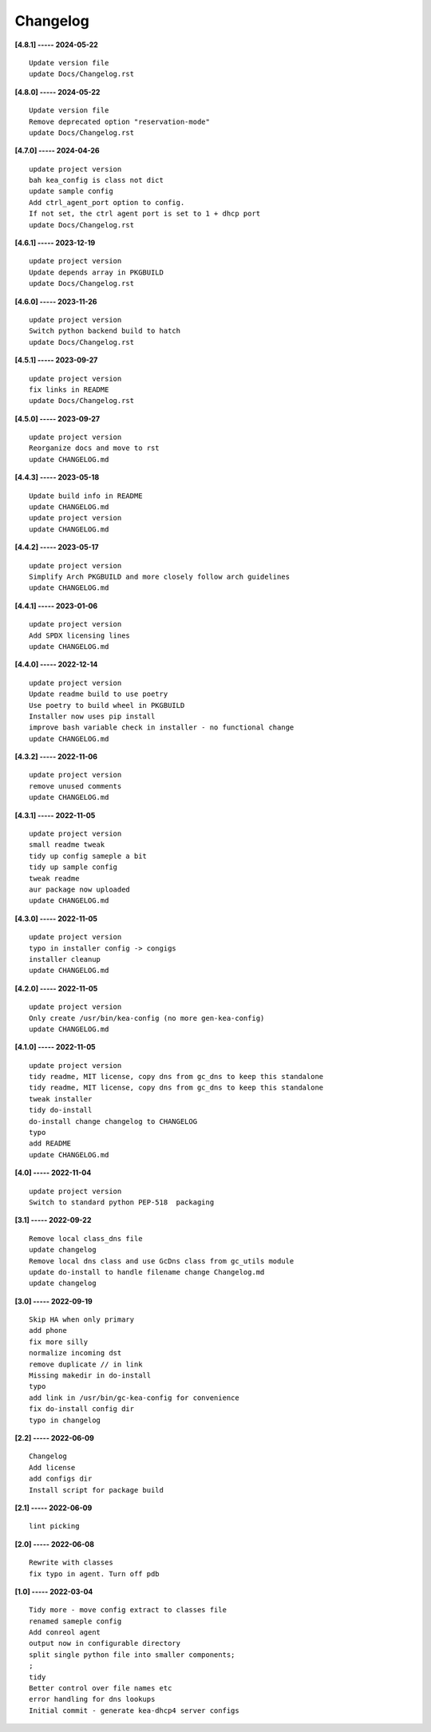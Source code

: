 Changelog
=========

**[4.8.1] ----- 2024-05-22** ::

	    Update version file
	    update Docs/Changelog.rst


**[4.8.0] ----- 2024-05-22** ::

	    Update version file
	    Remove deprecated option "reservation-mode"
	    update Docs/Changelog.rst


**[4.7.0] ----- 2024-04-26** ::

	    update project version
	    bah kea_config is class not dict
	    update sample config
	    Add ctrl_agent_port option to config.
	    If not set, the ctrl agent port is set to 1 + dhcp port
	    update Docs/Changelog.rst


**[4.6.1] ----- 2023-12-19** ::

	    update project version
	    Update depends array in PKGBUILD
	    update Docs/Changelog.rst


**[4.6.0] ----- 2023-11-26** ::

	    update project version
	    Switch python backend build to hatch
	    update Docs/Changelog.rst


**[4.5.1] ----- 2023-09-27** ::

	    update project version
	    fix links in README
	    update Docs/Changelog.rst


**[4.5.0] ----- 2023-09-27** ::

	    update project version
	    Reorganize docs and move to rst
	    update CHANGELOG.md


**[4.4.3] ----- 2023-05-18** ::

	    Update build info in README
	    update CHANGELOG.md
	    update project version
	    update CHANGELOG.md


**[4.4.2] ----- 2023-05-17** ::

	    update project version
	    Simplify Arch PKGBUILD and more closely follow arch guidelines
	    update CHANGELOG.md


**[4.4.1] ----- 2023-01-06** ::

	    update project version
	    Add SPDX licensing lines
	    update CHANGELOG.md


**[4.4.0] ----- 2022-12-14** ::

	    update project version
	    Update readme build to use poetry
	    Use poetry to build wheel in PKGBUILD
	    Installer now uses pip install
	    improve bash variable check in installer - no functional change
	    update CHANGELOG.md


**[4.3.2] ----- 2022-11-06** ::

	    update project version
	    remove unused comments
	    update CHANGELOG.md


**[4.3.1] ----- 2022-11-05** ::

	    update project version
	    small readme tweak
	    tidy up config sameple a bit
	    tidy up sample config
	    tweak readme
	    aur package now uploaded
	    update CHANGELOG.md


**[4.3.0] ----- 2022-11-05** ::

	    update project version
	    typo in installer config -> congigs
	    installer cleanup
	    update CHANGELOG.md


**[4.2.0] ----- 2022-11-05** ::

	    update project version
	    Only create /usr/bin/kea-config (no more gen-kea-config)
	    update CHANGELOG.md


**[4.1.0] ----- 2022-11-05** ::

	    update project version
	    tidy readme, MIT license, copy dns from gc_dns to keep this standalone
	    tidy readme, MIT license, copy dns from gc_dns to keep this standalone
	    tweak installer
	    tidy do-install
	    do-install change changelog to CHANGELOG
	    typo
	    add README
	    update CHANGELOG.md


**[4.0] ----- 2022-11-04** ::

	    update project version
	    Switch to standard python PEP-518  packaging


**[3.1] ----- 2022-09-22** ::

	    Remove local class_dns file
	    update changelog
	    Remove local dns class and use GcDns class from gc_utils module
	    update do-install to handle filename change Changelog.md
	    update changelog


**[3.0] ----- 2022-09-19** ::

	    Skip HA when only primary
	    add phone
	    fix more silly
	    normalize incoming dst
	    remove duplicate // in link
	    Missing makedir in do-install
	    typo
	    add link in /usr/bin/gc-kea-config for convenience
	    fix do-install config dir
	    typo in changelog


**[2.2] ----- 2022-06-09** ::

	    Changelog
	    Add license
	    add configs dir
	    Install script for package build


**[2.1] ----- 2022-06-09** ::

	    lint picking


**[2.0] ----- 2022-06-08** ::

	    Rewrite with classes
	    fix typo in agent. Turn off pdb


**[1.0] ----- 2022-03-04** ::

	    Tidy more - move config extract to classes file
	    renamed sameple config
	    Add conreol agent
	    output now in configurable directory
	    split single python file into smaller components;
	    ;
	    tidy
	    Better control over file names etc
	    error handling for dns lookups
	    Initial commit - generate kea-dhcp4 server configs


